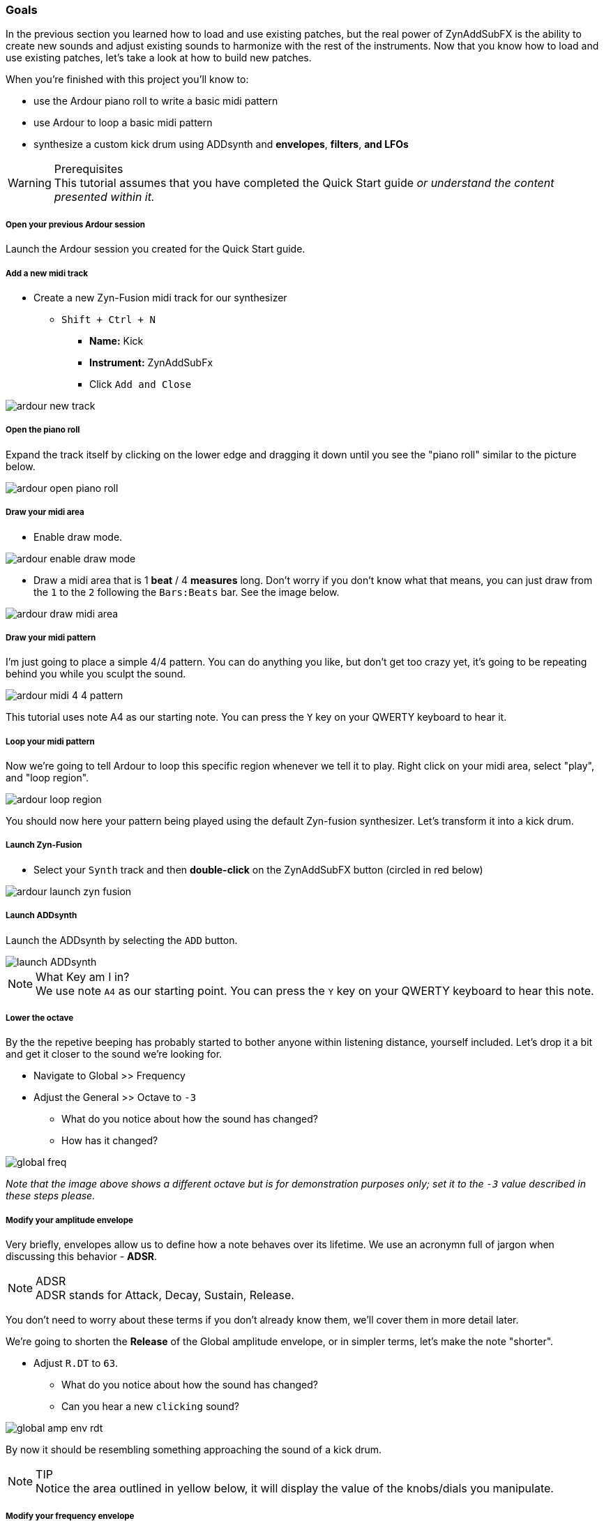 === Goals
In the previous section you learned how to load and use existing patches, but the real power of ZynAddSubFX is the ability to create new sounds and adjust existing sounds to harmonize with the rest of the instruments. Now that you know how to load and use existing patches, let’s take a look at how to build new patches.

When you're finished with this project you'll know to:

- use the Ardour piano roll to write a basic midi pattern
- use Ardour to loop a basic midi pattern
- synthesize a custom kick drum using ADDsynth and *envelopes*, *filters*, *and LFOs*

.Prerequisites
WARNING: This tutorial assumes that you have completed the Quick Start guide _or understand the content presented within it._

===== Open your previous Ardour session
Launch the Ardour session you created for the Quick Start guide.

===== Add a new midi track
* Create a new Zyn-Fusion midi track for our synthesizer
** `Shift + Ctrl + N`
*** *Name:* Kick
*** *Instrument:* ZynAddSubFx
*** Click `Add and Close`

image::screenshots/ardour-new-track.png[]

===== Open the piano roll
Expand the track itself by clicking on the lower edge and dragging it down until you see the "piano roll" similar to the picture below.

image::screenshots/ardour-open-piano-roll.png[]

===== Draw your midi area
- Enable draw mode.

image::screenshots/ardour-enable-draw-mode.png[]

- Draw a midi area that is 1 *beat* / 4 *measures* long. Don't worry if you don't know what that means, you can just draw from the `1` to the `2` following the `Bars:Beats` bar. See the image below.

image::screenshots/ardour-draw-midi-area.png[]

===== Draw your midi pattern
I'm just going to place a simple 4/4 pattern. You can do anything you like, but don't get too crazy yet, it's going to be repeating behind you while you sculpt the sound.

image::screenshots/ardour-midi-4-4-pattern.png[]

This tutorial uses note A4 as our starting note. You can press the `Y` key on your QWERTY keyboard to hear it.

===== Loop your midi pattern
Now we're going to tell Ardour to loop this specific region whenever we tell it to play. Right click on your midi area, select "play", and "loop region".

image::screenshots/ardour-loop-region.png[]

You should now here your pattern being played using the default Zyn-fusion synthesizer. Let's transform it into a kick drum.

===== Launch Zyn-Fusion
* Select your `Synth` track and then *double-click* on the ZynAddSubFX button (circled in red below)

image::screenshots/ardour-launch-zyn-fusion.png[]

===== Launch ADDsynth
Launch the ADDsynth by selecting the `ADD` button. 

image::screenshots/launch-ADDsynth.png[]

.What Key am I in?
NOTE: We use note `A4` as our starting point. You can press the `Y` key on your QWERTY keyboard to hear this note.

===== Lower the octave
By the the repetive beeping has probably started to bother anyone within listening distance, yourself included. Let's drop it a bit and get it closer to the sound we're looking for.

* Navigate to Global >> Frequency
* Adjust the General >> Octave to `-3`
** What do you notice about how the sound has changed?
** How has it changed?

image::screenshots/global-freq.png[]

_Note that the image above shows a different octave but is for demonstration purposes only; set it to the `-3` value described in these steps please._

===== Modify your amplitude envelope
Very briefly, envelopes allow us to define how a note behaves over its lifetime. We use an acronymn full of jargon when discussing this behavior - *ADSR*.

.ADSR
NOTE: ADSR stands for Attack, Decay, Sustain, Release.

You don't need to worry about these terms if you don't already know them, we'll cover them in more detail later.

We're going to shorten the *Release* of the Global amplitude envelope, or in simpler terms, let's make the note "shorter".

* Adjust `R.DT` to `63`. 
** What do you notice about how the sound has changed?
** Can you hear a new `clicking` sound?

image::screenshots/global-amp-env-rdt.png[]

By now it should be resembling something approaching the sound of a kick drum.

.TIP
NOTE: Notice the area outlined in yellow below, it will display the value of the knobs/dials you manipulate.

===== Modify your frequency envelope
Now lets adjust the frequency of our sound a bit to give it a bit more "bounce" by adjusting the *Attack Value*.

* Adjust `A.VAL` to `107`
** What do you notice about how the sound has changed?

It's getting closer! Let's add a little more depth to the sound by extending the *Attack Time*.

* Adjust `A.DT` to `70`
** What do you notice about how the sound has changed?

image::screenshots/global-freq-env-attack.png[]

It sounds more like a drum now but not quite the _deep_ sound we're looking for in a kick. 

.Quiz Time
NOTE: Knowing what you've learned so far, how you attempt to literally _drop the bass_ at this point?

Take some time to think about it, I'm not in a rush. Seriously, I'll grab a cup of coffee while you think it over.

...

There's likely an inifinite number of ways to approach this, but let's stick to a simple method we employed earlier - lowering the octave!

* Adjust `Octave` to `-4`

image::screenshots/global-freq-octave.png[]

Ah, now that's starting to sound like a decent kick drum!

.TIP
NOTE: The volume of your kick may seem a bit low after dropping the octave to -4. You can always increase it a bit using the `Global >> Amplitude >> Vol` knob.

===== Make the sound more dynamic by adding a second voice
You can think of each *voice* as another layer that gets applied when crafting you sound. More layers result in more complexity but the potential of a richer fuller sound with more natural harmonics.

Let's try adding a second voice and see how it affects our kick drum.

* Navigate to `VCE 2` by clicking the `+` beside `VCE 1`

image::screenshots/navigate-vce2.png[]

* Enable `VCE 2` by clicking on the power button. 
** Try enabling/disabling it a few times and listen to the difference.
** What do you notice about how the sound changes when the second voice is enabled?

image::screenshots/enable-vce2.png[]

===== Add some noise
One thing you may have noticed by now is that every single hit sounds _identical_. This isn't necessarily a bad thing, but it can lead to boring sounds. 

Let's try adding some *noise* to this voice so that every hit will include a bit of randomness.

* Navigate to the modulation tab
* Find the `VCE OSC` block and adjust the `Type` from `sound` to `pink`.
** What do you notice about how the sound has changed?

image::screenshots/mod-pink-noise.png[]

===== Apply a filter
Now we have too much noise drowing out our primary kick sound.

We can use *filters* to filter out specific frequency ranges. In this case, let's use the default *lowpass* filter (lp2) to remove most of the high pitched sound that is drowing out our kick drum.

The goal is to leave just enough of the noise underneath the primary kick sound to add more depth and a bit of variety to each hit. 

* Navigate to the `VCE 2 >> Filter`
* Enable the filter
** What do you notice about how the sound changes?

image::screenshots/vce2-filter-enable.png[]

* Adjust `Cutoff` to `80Hz`
** What do you notice about how the sound changes?

image::screenshots/vce2-filter-cutoff.png[]

Almost there. It's sounding somewhat like a heartbeat now, a bit too echoey. Lets try adjusting the *Quality Factor* to clean it up a bit.

* Adjust `Q` to `.3`
** What do you notice about how the sound changes?

.TIP
NOTE: You can temporarily disable `VCE 1` so that you can listen to `VCE 2` in isolation to get a clearer picture of what it's adding. To disable a voice you can simply use the `+/-` button to navigate to the voice and then click the power button so that it's greyed out. (The opposite of how you added `VCE 2` above)

==== Save your instrument
Congratulations, you've crafted a kick drum - starting with a single sin wave and using additive synthesis!

Now would be a great time to save your Zyn-fusion instrument and Ardour session.

* Navigate to `File >> Save instrument`
* Choose a directory and name your file before selecting `Enter`

image::screenshots/save-instrument.png[]

==== Save your Ardour session

* Navigate to your Ardour window
* `Ctrl + S`

